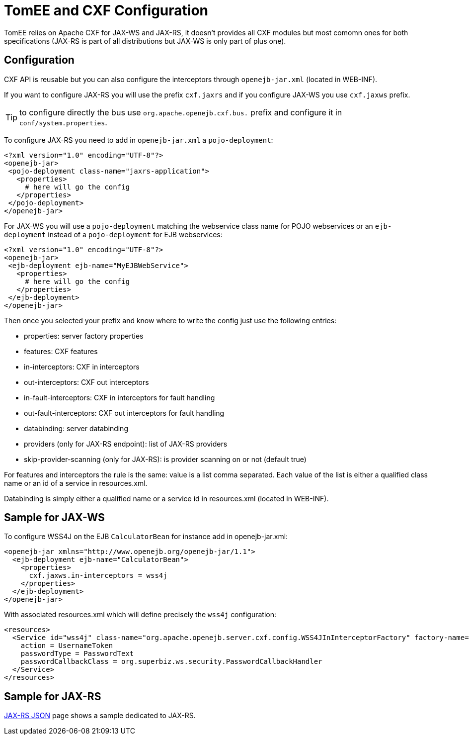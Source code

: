 = TomEE and CXF Configuration
:jbake-date: 2016-03-16
:jbake-type: page
:jbake-status: published
:jbake-tomeepdf:

TomEE relies on Apache CXF for JAX-WS and JAX-RS, it doesn't provides all CXF modules but most comomn
ones for both specifications (JAX-RS is part of all distributions but JAX-WS is only part of plus one).

== Configuration

CXF API is reusable but you can also configure the interceptors through `openejb-jar.xml` (located in WEB-INF).

If you want to configure JAX-RS you will use the prefix `cxf.jaxrs` and if you configure JAX-WS you use `cxf.jaxws` prefix.

TIP: to configure directly the bus use `org.apache.openejb.cxf.bus.` prefix and configure it in `conf/system.properties`.

To configure JAX-RS you need to add in `openejb-jar.xml` a `pojo-deployment`:

[source,xml]
----
<?xml version="1.0" encoding="UTF-8"?>
<openejb-jar>
 <pojo-deployment class-name="jaxrs-application">
   <properties>
     # here will go the config
   </properties>
 </pojo-deployment>
</openejb-jar>
----

For JAX-WS you will use a `pojo-deployment` matching the webservice class name for POJO webservices
or an `ejb-deployment` instead of a `pojo-deployment` for EJB webservices:


[source,xml]
----
<?xml version="1.0" encoding="UTF-8"?>
<openejb-jar>
 <ejb-deployment ejb-name="MyEJBWebService">
   <properties>
     # here will go the config
   </properties>
 </ejb-deployment>
</openejb-jar>
----

Then once you selected your prefix and know where to write the config just use the following entries:

- properties: server factory properties
- features: CXF features
- in-interceptors: CXF in interceptors
- out-interceptors: CXF out interceptors
- in-fault-interceptors: CXF in interceptors for fault handling
- out-fault-interceptors: CXF out interceptors for fault handling
- databinding: server databinding
- providers (only for JAX-RS endpoint): list of JAX-RS providers
- skip-provider-scanning (only for JAX-RS): is provider scanning on or not (default true)

For features and interceptors the rule is the same: value is a list comma separated. Each value of the list is either a qualified class name or an id of a service in resources.xml.

Databinding is simply either a qualified name or a service id in resources.xml (located in WEB-INF).

== Sample for JAX-WS

To configure WSS4J on the EJB `CalculatorBean` for instance add in openejb-jar.xml:

[source,xml]
----
<openejb-jar xmlns="http://www.openejb.org/openejb-jar/1.1">
  <ejb-deployment ejb-name="CalculatorBean">
    <properties>
      cxf.jaxws.in-interceptors = wss4j
    </properties>
  </ejb-deployment>
</openejb-jar>
----

With associated resources.xml which will define precisely the `wss4j` configuration:

[source,xml]
----
<resources>
  <Service id="wss4j" class-name="org.apache.openejb.server.cxf.config.WSS4JInInterceptorFactory" factory-name="create">
    action = UsernameToken
    passwordType = PasswordText
    passwordCallbackClass = org.superbiz.ws.security.PasswordCallbackHandler
  </Service>
</resources>
----

== Sample for JAX-RS

link:../json/index.html[JAX-RS JSON] page shows a sample dedicated to JAX-RS.
